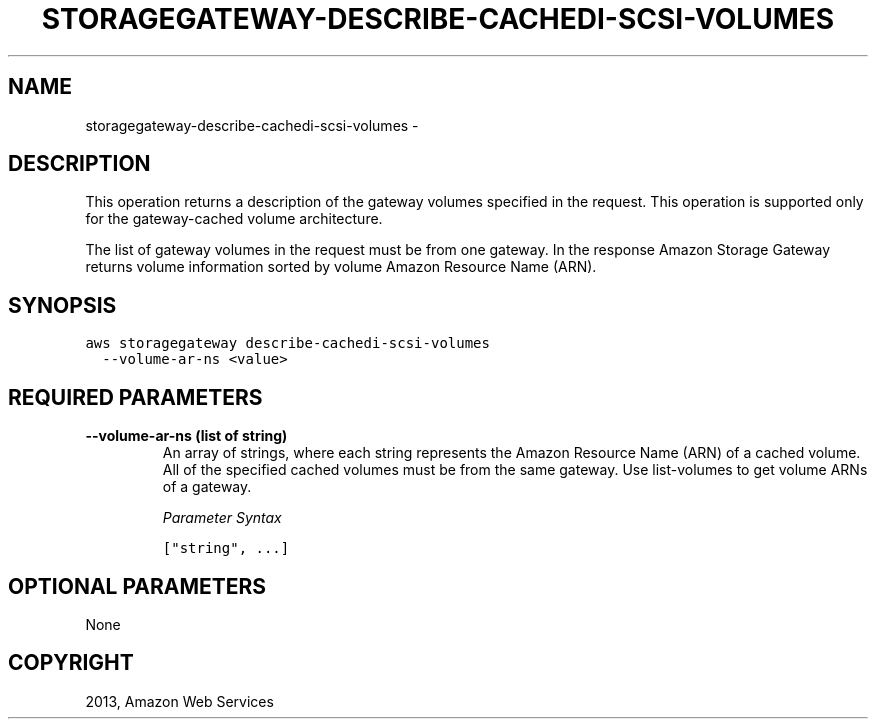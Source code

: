 .TH "STORAGEGATEWAY-DESCRIBE-CACHEDI-SCSI-VOLUMES" "1" "March 11, 2013" "0.8" "aws-cli"
.SH NAME
storagegateway-describe-cachedi-scsi-volumes \- 
.
.nr rst2man-indent-level 0
.
.de1 rstReportMargin
\\$1 \\n[an-margin]
level \\n[rst2man-indent-level]
level margin: \\n[rst2man-indent\\n[rst2man-indent-level]]
-
\\n[rst2man-indent0]
\\n[rst2man-indent1]
\\n[rst2man-indent2]
..
.de1 INDENT
.\" .rstReportMargin pre:
. RS \\$1
. nr rst2man-indent\\n[rst2man-indent-level] \\n[an-margin]
. nr rst2man-indent-level +1
.\" .rstReportMargin post:
..
.de UNINDENT
. RE
.\" indent \\n[an-margin]
.\" old: \\n[rst2man-indent\\n[rst2man-indent-level]]
.nr rst2man-indent-level -1
.\" new: \\n[rst2man-indent\\n[rst2man-indent-level]]
.in \\n[rst2man-indent\\n[rst2man-indent-level]]u
..
.\" Man page generated from reStructuredText.
.
.SH DESCRIPTION
.sp
This operation returns a description of the gateway volumes specified in the
request. This operation is supported only for the gateway\-cached volume
architecture.
.sp
The list of gateway volumes in the request must be from one gateway. In the
response Amazon Storage Gateway returns volume information sorted by volume
Amazon Resource Name (ARN).
.SH SYNOPSIS
.sp
.nf
.ft C
aws storagegateway describe\-cachedi\-scsi\-volumes
  \-\-volume\-ar\-ns <value>
.ft P
.fi
.SH REQUIRED PARAMETERS
.INDENT 0.0
.TP
.B \fB\-\-volume\-ar\-ns\fP  (list of string)
An array of strings, where each string represents the Amazon Resource Name
(ARN) of a cached volume. All of the specified cached volumes must be from the
same gateway. Use  list\-volumes to get volume ARNs of a gateway.
.sp
\fIParameter Syntax\fP
.sp
.nf
.ft C
["string", ...]
.ft P
.fi
.UNINDENT
.SH OPTIONAL PARAMETERS
.sp
None
.SH COPYRIGHT
2013, Amazon Web Services
.\" Generated by docutils manpage writer.
.
